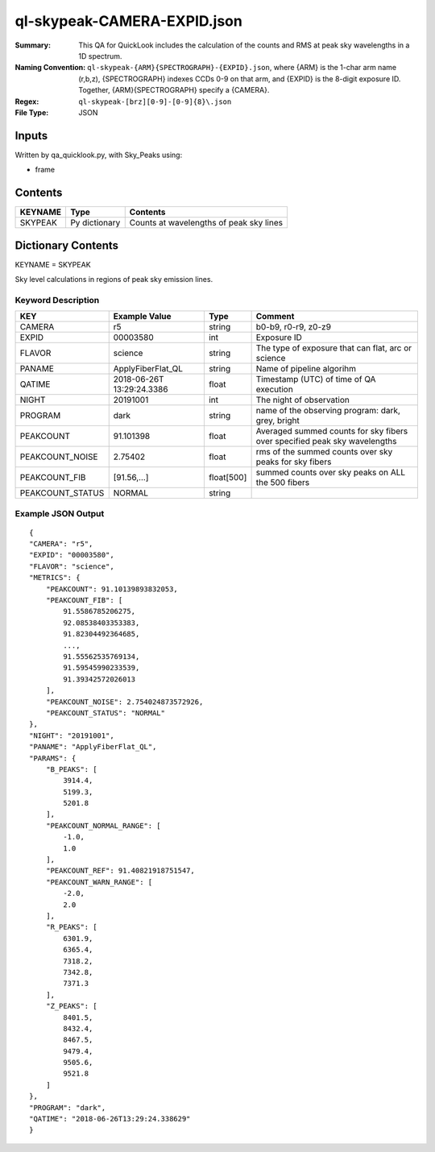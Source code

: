 ============================
ql-skypeak-CAMERA-EXPID.json
============================

:Summary: This QA for QuickLook includes the calculation of the counts and RMS 
	  at peak sky wavelengths in a 1D spectrum.
:Naming Convention: ``ql-skypeak-{ARM}{SPECTROGRAPH}-{EXPID}.json``, where 
        {ARM} is the 1-char arm name (r,b,z), {SPECTROGRAPH} indexes 
        CCDs 0-9 on that arm, and {EXPID} is the 8-digit exposure ID.  
        Together, {ARM}{SPECTROGRAPH} specify a {CAMERA}.
:Regex: ``ql-skypeak-[brz][0-9]-[0-9]{8}\.json``
:File Type:  JSON


Inputs
======

Written by qa_quicklook.py, with Sky_Peaks using:

- frame

Contents
========

========== ================ ==============================================
KEYNAME    Type             Contents
========== ================ ==============================================
SKYPEAK    Py dictionary    Counts at wavelengths of peak sky lines
========== ================ ==============================================



Dictionary Contents
===================

KEYNAME = SKYPEAK

Sky level calculations in regions of peak sky emission lines.


Keyword Description
~~~~~~~~~~~~~~~~~~~

================ ================= ========== ==============================================
KEY              Example Value     Type       Comment
================ ================= ========== ==============================================
CAMERA           r5                string     b0-b9, r0-r9, z0-z9
EXPID            00003580          int        Exposure ID
FLAVOR           science           string     The type of exposure that can flat, arc or science 
PANAME           ApplyFiberFlat_QL string     Name of pipeline algorihm
QATIME           2018-06-26T       float      Timestamp (UTC) of time of QA execution
                 13:29:24.3386
NIGHT            20191001          int        The night of observation
PROGRAM          dark              string     name of the observing program: dark, grey, bright 
                 
PEAKCOUNT        91.101398         float      Averaged summed counts for sky fibers over specified peak sky wavelengths
PEAKCOUNT_NOISE  2.75402           float      rms of the summed counts over sky peaks for sky fibers
PEAKCOUNT_FIB    [91.56,...]       float[500] summed counts over sky peaks on ALL the 500 fibers
PEAKCOUNT_STATUS NORMAL            string     
================ ================= ========== ==============================================

Example JSON Output
~~~~~~~~~~~~~~~~~~~

::

    {
    "CAMERA": "r5",
    "EXPID": "00003580",
    "FLAVOR": "science",
    "METRICS": {
        "PEAKCOUNT": 91.10139893832053,
        "PEAKCOUNT_FIB": [
            91.5586785206275,
            92.08538403353383,
            91.82304492364685,
            ...,
            91.55562535769134,
            91.59545990233539,
            91.39342572026013
        ],
        "PEAKCOUNT_NOISE": 2.754024873572926,
        "PEAKCOUNT_STATUS": "NORMAL"
    },
    "NIGHT": "20191001",
    "PANAME": "ApplyFiberFlat_QL",
    "PARAMS": {
        "B_PEAKS": [
            3914.4,
            5199.3,
            5201.8
        ],
        "PEAKCOUNT_NORMAL_RANGE": [
            -1.0,
            1.0
        ],
        "PEAKCOUNT_REF": 91.40821918751547,
        "PEAKCOUNT_WARN_RANGE": [
            -2.0,
            2.0
        ],
        "R_PEAKS": [
            6301.9,
            6365.4,
            7318.2,
            7342.8,
            7371.3
        ],
        "Z_PEAKS": [
            8401.5,
            8432.4,
            8467.5,
            9479.4,
            9505.6,
            9521.8
        ]
    },
    "PROGRAM": "dark",
    "QATIME": "2018-06-26T13:29:24.338629"
    }
